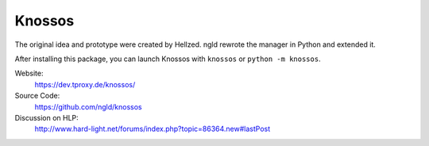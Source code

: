 Knossos
=======

The original idea and prototype were created by Hellzed.
ngld rewrote the manager in Python and extended it.

After installing this package, you can launch Knossos with ``knossos`` or ``python -m knossos``.

Website:
    https://dev.tproxy.de/knossos/

Source Code:
    https://github.com/ngld/knossos

Discussion on HLP:
    http://www.hard-light.net/forums/index.php?topic=86364.new#lastPost



